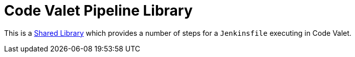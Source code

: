 = Code Valet Pipeline Library

This is a
link:https://jenkins.io/doc/book/pipeline/shared-libraries[Shared Library]
which provides a number of steps for a `Jenkinsfile` executing in Code Valet.
